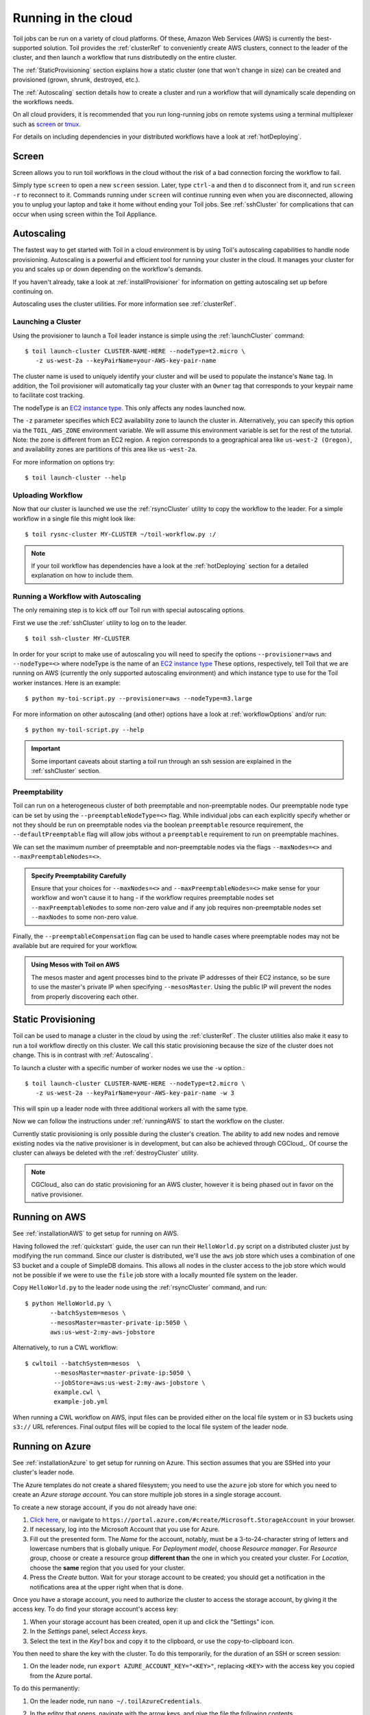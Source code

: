 .. highlight:: console

.. _Cloud_Running:

Running in the cloud
====================

Toil jobs can be run on a variety of cloud platforms. Of these, Amazon Web
Services (AWS) is currently the best-supported solution. Toil provides the
:ref:`clusterRef` to conveniently create AWS clusters, connect to the leader
of the cluster, and then launch a workflow that runs distributedly on the
entire cluster.

The :ref:`StaticProvisioning` section explains how a static cluster (one that
won't change in size) can be created and provisioned (grown, shrunk, destroyed, etc.).

The :ref:`Autoscaling` section details how to create a cluster and run a workflow
that will dynamically scale depending on the workflows needs.

On all cloud providers, it is recommended that you run long-running jobs on
remote systems using a terminal multiplexer such as `screen`_ or `tmux`_.

For details on including dependencies in your distributed workflows have a
look at :ref:`hotDeploying`.

Screen
------

Screen allows you to run toil workflows in the cloud without the risk of a bad
connection forcing the workflow to fail.

Simply type ``screen`` to open a new ``screen``
session. Later, type ``ctrl-a`` and then ``d`` to disconnect from it, and run
``screen -r`` to reconnect to it. Commands running under ``screen`` will
continue running even when you are disconnected, allowing you to unplug your
laptop and take it home without ending your Toil jobs. See :ref:`sshCluster`
for complications that can occur when using screen within the Toil Appliance.

.. _screen: https://www.gnu.org/software/screen/
.. _tmux: https://tmux.github.io/

.. _Autoscaling:

Autoscaling
-----------

The fastest way to get started with Toil in a cloud environment is by using
Toil's autoscaling capabilities to handle node provisioning. Autoscaling is a
powerful and efficient tool for running your cluster in the cloud. It manages
your cluster for you and scales up or down depending on the workflow's demands.

If you haven't already, take a look at :ref:`installProvisioner` for information
on getting autoscaling set up before continuing on.

Autoscaling uses the cluster utilities. For more information see :ref:`clusterRef`.

.. _EC2 instance type: https://aws.amazon.com/ec2/instance-types/

.. _launchingCluster:

Launching a Cluster
^^^^^^^^^^^^^^^^^^^

Using the provisioner to launch a Toil leader instance is simple using the
:ref:`launchCluster` command::

    $ toil launch-cluster CLUSTER-NAME-HERE --nodeType=t2.micro \
       -z us-west-2a --keyPairName=your-AWS-key-pair-name

The cluster name is used to uniquely identify your cluster and will be used to
populate the instance's ``Name`` tag. In addition, the Toil provisioner will
automatically tag your cluster with an ``Owner`` tag that corresponds to your
keypair name to facilitate cost tracking.

The nodeType is an `EC2 instance type`_. This only affects any nodes launched now.

The ``-z`` parameter specifies which EC2 availability
zone to launch the cluster in. Alternatively, you can specify this option
via the ``TOIL_AWS_ZONE`` environment variable. We will assume this environment variable is set for the
rest of the tutorial. Note: the zone is different from an EC2 region. A
region corresponds to a geographical area like ``us-west-2 (Oregon)``, and
availability zones are partitions of this area like ``us-west-2a``.

For more information on options try::

    $ toil launch-cluster --help

Uploading Workflow
^^^^^^^^^^^^^^^^^^

Now that our cluster is launched we use the :ref:`rsyncCluster` utility to copy
the workflow to the leader. For a simple workflow in a single file this might
look like::

    $ toil rysnc-cluster MY-CLUSTER ~/toil-workflow.py :/

.. note::

    If your toil workflow has dependencies have a look at the :ref:`hotDeploying`
    section for a detailed explanation on how to include them.

.. _runningAutoscaling:

Running a Workflow with Autoscaling
^^^^^^^^^^^^^^^^^^^^^^^^^^^^^^^^^^^

The only remaining step is to kick off our Toil run with special autoscaling options.

First we use the :ref:`sshCluster` utility to log on to the leader. ::

    $ toil ssh-cluster MY-CLUSTER

In order for your script to make use of autoscaling you will need to specify the options
``--provisioner=aws`` and ``--nodeType=<>`` where nodeType is the name of an `EC2 instance type`_
These options, respectively, tell Toil that we are running on AWS (currently the
only supported autoscaling environment) and which instance type to use for the
Toil worker instances. Here is an example: ::

    $ python my-toi-script.py --provisioner=aws --nodeType=m3.large

For more information on other autoscaling (and other) options
have a look at :ref:`workflowOptions` and/or run::

    $ python my-toil-script.py --help

.. important::

    Some important caveats about starting a toil run through an ssh session are
    explained in the :ref:`sshCluster` section.

Preemptability
^^^^^^^^^^^^^^

Toil can run on a heterogeneous cluster of both preemptable and non-preemptable nodes.
Our preemptable node type can be set by using the ``--preemptableNodeType=<>`` flag. While individual jobs can
each explicitly specify whether or not they should be run on preemptable nodes
via the boolean ``preemptable`` resource requirement, the
``--defaultPreemptable`` flag will allow jobs without a ``preemptable``
requirement to run on preemptable machines.

We can set the maximum number of preemptable and non-preemptable nodes via the flags ``--maxNodes=<>``
and ``--maxPreemptableNodes=<>``.

.. admonition:: Specify Preemptability Carefully

    Ensure that your choices for ``--maxNodes=<>`` and ``--maxPreemptableNodes=<>`` make
    sense for your workflow and won't cause it to hang - if the workflow requires preemptable nodes set
    ``--maxPreemptableNodes`` to some non-zero value and if any job requires
    non-preemptable nodes set ``--maxNodes`` to some non-zero value.

Finally, the ``--preemptableCompensation`` flag can be used to handle
cases where preemptable nodes may not be available but are required for your
workflow.

.. admonition:: Using Mesos with Toil on AWS

   The mesos master and agent processes bind to the private IP addresses of their
   EC2 instance, so be sure to use the master's private IP when specifying
   ``--mesosMaster``. Using the public IP will prevent the nodes from properly
   discovering each other.

.. _StaticProvisioning:

Static Provisioning
-------------------

Toil can be used to manage a cluster in the cloud by using the :ref:`clusterRef`.
The cluster utilities also make it easy to run a toil workflow directly on this
cluster. We call this static provisioning because the size of the cluster does not
change. This is in contrast with :ref:`Autoscaling`.

To launch a cluster with a specific number of worker nodes we use the ``-w`` option.::

    $ toil launch-cluster CLUSTER-NAME-HERE --nodeType=t2.micro \
       -z us-west-2a --keyPairName=your-AWS-key-pair-name -w 3

This will spin up a leader node with three additional workers all with the same type.

Now we can follow the instructions under :ref:`runningAWS` to start the workflow
on the cluster.

Currently static provisioning is only possible during the cluster's creation.
The ability to add new nodes and remove existing nodes via the native provisioner is
in development, but can also be achieved through CGCloud_. Of course the cluster can
always be deleted with the :ref:`destroyCluster` utility.

.. note::

    CGCloud_ also can do static provisioning for an AWS cluster, however it is being
    phased out in favor on the native provisioner.

.. _runningAWS:

Running on AWS
--------------

See :ref:`installationAWS` to get setup for running on AWS.

Having followed the :ref:`quickstart` guide, the user can run their
``HelloWorld.py`` script on a distributed cluster just by modifying the run
command. Since our cluster is distributed, we'll use the ``aws`` job store
which uses a combination of one S3 bucket and a couple of SimpleDB domains.
This allows all nodes in the cluster access to the job store which would not be
possible if we were to use the ``file`` job store with a locally mounted file
system on the leader.

Copy ``HelloWorld.py`` to the leader node using the :ref:`rsyncCluster` command, and run::

   $ python HelloWorld.py \
          --batchSystem=mesos \
          --mesosMaster=master-private-ip:5050 \
          aws:us-west-2:my-aws-jobstore

Alternatively, to run a CWL workflow::

   $ cwltoil --batchSystem=mesos  \
           --mesosMaster=master-private-ip:5050 \
           --jobStore=aws:us-west-2:my-aws-jobstore \
           example.cwl \
           example-job.yml

When running a CWL workflow on AWS, input files can be provided either on the
local file system or in S3 buckets using ``s3://`` URL references. Final output
files will be copied to the local file system of the leader node.

.. _runningAzure:

Running on Azure
----------------

See :ref:`installationAzure` to get setup for running on Azure. This section
assumes that you are SSHed into your cluster's leader node.

The Azure templates do not create a shared filesystem; you need to use the
``azure`` job store for which you need to create an *Azure storage account*.
You can store multiple job stores in a single storage account.

To create a new storage account, if you do not already have one:

1. `Click here <https://portal.azure.com/#create/Microsoft.StorageAccount>`_,
   or navigate to ``https://portal.azure.com/#create/Microsoft.StorageAccount``
   in your browser.

2. If necessary, log into the Microsoft Account that you use for Azure.

3. Fill out the presented form. The *Name* for the account, notably, must be
   a 3-to-24-character string of letters and lowercase numbers that is globally
   unique. For *Deployment model*, choose *Resource manager*. For *Resource
   group*, choose or create a resource group **different than** the one in
   which you created your cluster. For *Location*, choose the **same** region
   that you used for your cluster.

4. Press the *Create* button. Wait for your storage account to be created; you
   should get a notification in the notifications area at the upper right when
   that is done.

Once you have a storage account, you need to authorize the cluster to access
the storage account, by giving it the access key. To do find your storage
account's access key:

1. When your storage account has been created, open it up and click the
   "Settings" icon.

2. In the *Settings* panel, select *Access keys*.

3. Select the text in the *Key1* box and copy it to the clipboard, or use the
   copy-to-clipboard icon.

You then need to share the key with the cluster. To do this temporarily, for
the duration of an SSH or screen session:

1. On the leader node, run ``export AZURE_ACCOUNT_KEY="<KEY>"``, replacing
   ``<KEY>`` with the access key you copied from the Azure portal.

To do this permanently:

1. On the leader node, run ``nano ~/.toilAzureCredentials``.

2. In the editor that opens, navigate with the arrow keys, and give the file
   the following contents

   .. code-block:: ini

      [AzureStorageCredentials]
      <accountname>=<accountkey>

   Be sure to replace ``<accountname>`` with the name that you used for your
   Azure storage account, and ``<accountkey>`` with the key you obtained above.
   (If you want, you can have multiple accounts with different keys in this
   file, by adding multipe lines. If you do this, be sure to leave the
   ``AZURE_ACCOUNT_KEY`` environment variable unset.)

3. Press ``ctrl-o`` to save the file, and ``ctrl-x`` to exit the editor.

Once that's done, you are now ready to actually execute a job, storing your job
store in that Azure storage account. Assuming you followed the
:ref:`quickstart` guide above, you have an Azure storage account created, and
you have placed the storage account's access key on the cluster, you can run
the ``HelloWorld.py`` script by doing the following:

1. Place your script on the leader node, either by downloading it from the
   command line or typing or copying it into a command-line editor.

2. Run the command::

      $ python HelloWorld.py \
             --batchSystem=mesos \
             --mesosMaster=10.0.0.5:5050 \
             azure:<accountname>:hello-world-001

   To run a CWL workflow::

      $ cwltoil --batchSystem=mesos \
              --mesosMaster=10.0.0.5:5050 \
              --jobStore=azure:<accountname>:hello-world-001 \
              example.cwl \
              example-job.yml

   Be sure to replace ``<accountname>`` with the name of your Azure storage
   account.

Note that once you run a job with a particular job store name (the part after
the account name) in a particular storage account, you cannot re-use that name
in that account unless one of the following happens:

1. You are restarting the same job with the ``--restart`` option.

2. You clean the job store with ``toil clean azure:<accountname>:<jobstore>``.

3. You delete all the items created by that job, and the main job store table
   used by Toil, from the account (destroying all other job stores using the
   account).

4. The job finishes successfully and cleans itself up.


.. _runningOpenStack:

Running on Open Stack
---------------------

After setting up Toil on :ref:`installationOpenStack`, Toil scripts can be run
by designating a job store location as shown in :ref:`quickstart`.
Be sure to specify a temporary directory that Toil can use to run jobs in with
the ``--workDir`` argument::

    $ python HelloWorld.py --workDir=/tmp file:jobStore


.. _runningGoogleComputeEngine:

Running on Google Compute Engine
--------------------------------

After setting up Toil on :ref:`installationGoogleComputeEngine`, Toil scripts
can be run just by designating a job store location as shown in
:ref:`quickstart`.

If you wish to use the Google Storage job store, install Toil with the
``google`` extra (:ref:`extras`). Then, create a file named ``.boto`` with your
credentials and some configuration:

.. code-block:: ini

    [Credentials]
    gs_access_key_id = KEY_ID
    gs_secret_access_key = SECRET_KEY

    [Boto]
    https_validate_certificates = True

    [GSUtil]
    content_language = en
    default_api_version = 2

``gs_access_key_id`` and ``gs_secret_access_key`` can be generated by navigating
to your Google Cloud Storage console and clicking on *Settings*. On
the *Settings* page, navigate to the *Interoperability* tab and click *Enable
interoperability access*. On this page you can now click *Create a new key* to
generate an access key and a matching secret. Insert these into their
respective places in the ``.boto`` file and you will be able to use a Google
job store when invoking a Toil script, as in the following example::

    $ python HelloWorld.py google:projectID:jobStore

The ``projectID`` component of the job store argument above refers your Google
Cloud Project ID in the Google Cloud Console, and will be visible in the
console's banner at the top of the screen. The ``jobStore`` component is a name
of your choosing that you will use to refer to this job store.


